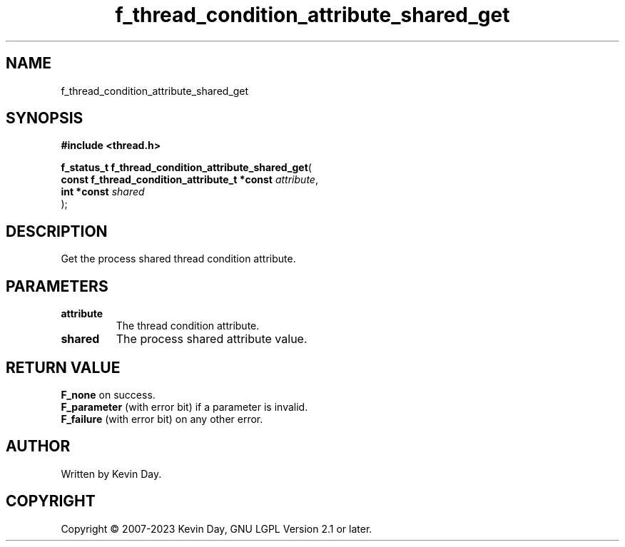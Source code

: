 .TH f_thread_condition_attribute_shared_get "3" "July 2023" "FLL - Featureless Linux Library 0.6.6" "Library Functions"
.SH "NAME"
f_thread_condition_attribute_shared_get
.SH SYNOPSIS
.nf
.B #include <thread.h>
.sp
\fBf_status_t f_thread_condition_attribute_shared_get\fP(
    \fBconst f_thread_condition_attribute_t *const \fP\fIattribute\fP,
    \fBint *const                                  \fP\fIshared\fP
);
.fi
.SH DESCRIPTION
.PP
Get the process shared thread condition attribute.
.SH PARAMETERS
.TP
.B attribute
The thread condition attribute.

.TP
.B shared
The process shared attribute value.

.SH RETURN VALUE
.PP
\fBF_none\fP on success.
.br
\fBF_parameter\fP (with error bit) if a parameter is invalid.
.br
\fBF_failure\fP (with error bit) on any other error.
.SH AUTHOR
Written by Kevin Day.
.SH COPYRIGHT
.PP
Copyright \(co 2007-2023 Kevin Day, GNU LGPL Version 2.1 or later.
